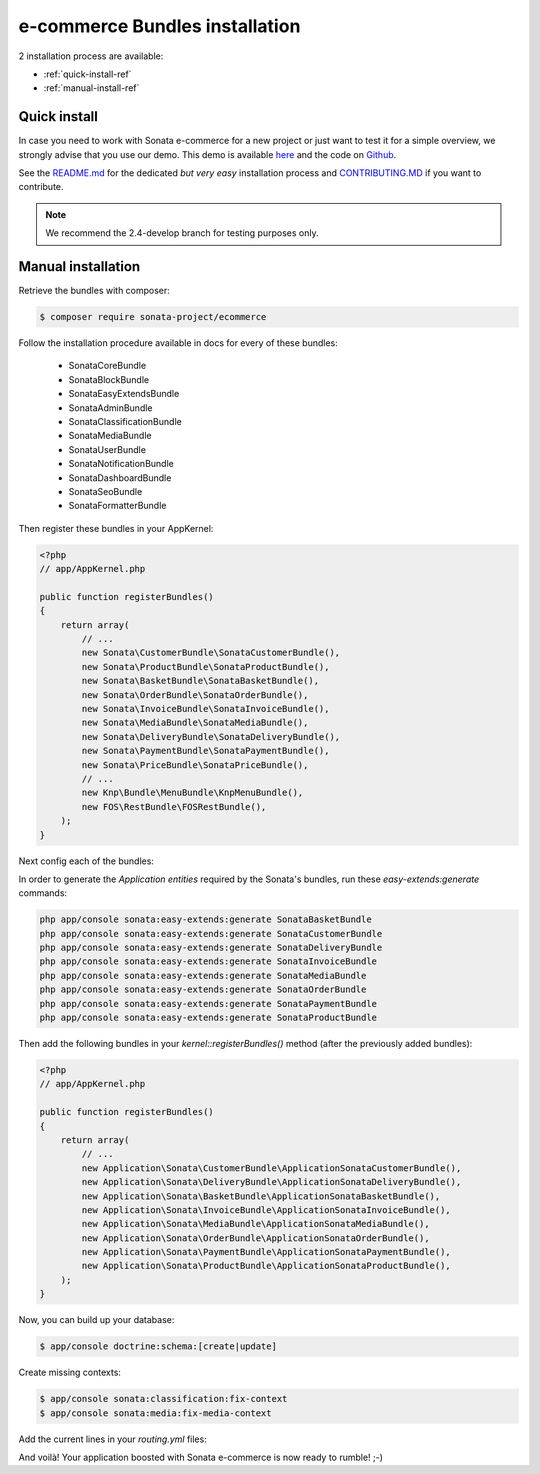 ===============================
e-commerce Bundles installation
===============================

2 installation process are available:

* :ref:`quick-install-ref`
* :ref:`manual-install-ref`

.. _quick-install-ref:

Quick install
=============

In case you need to work with Sonata e-commerce for a new project or just want to test it for a simple overview, we strongly advise that you use our demo.
This demo is available `here <http://demo.sonata-project.org>`_ and the code on `Github <https://github.com/sonata-project/sandbox>`_.


See the `README.md <https://github.com/sonata-project/sandbox/blob/2.4-develop/README.md>`_ for the dedicated *but very easy* installation process and `CONTRIBUTING.MD <https://github.com/sonata-project/sandbox/blob/2.4-develop/CONTRIBUTING.md>`_  if you want to contribute.

.. note::
    We recommend the 2.4-develop branch for testing purposes only.

.. _manual-install-ref:

Manual installation
===================

Retrieve the bundles with composer:

.. code-block:: bash

    $ composer require sonata-project/ecommerce

Follow the installation procedure available in docs for every of these bundles:

  * SonataCoreBundle
  * SonataBlockBundle
  * SonataEasyExtendsBundle
  * SonataAdminBundle
  * SonataClassificationBundle
  * SonataMediaBundle
  * SonataUserBundle
  * SonataNotificationBundle
  * SonataDashboardBundle
  * SonataSeoBundle
  * SonataFormatterBundle

Then register these bundles in your AppKernel:

.. code-block:: php

    <?php
    // app/AppKernel.php

    public function registerBundles()
    {
        return array(
            // ...
            new Sonata\CustomerBundle\SonataCustomerBundle(),
            new Sonata\ProductBundle\SonataProductBundle(),
            new Sonata\BasketBundle\SonataBasketBundle(),
            new Sonata\OrderBundle\SonataOrderBundle(),
            new Sonata\InvoiceBundle\SonataInvoiceBundle(),
            new Sonata\MediaBundle\SonataMediaBundle(),
            new Sonata\DeliveryBundle\SonataDeliveryBundle(),
            new Sonata\PaymentBundle\SonataPaymentBundle(),
            new Sonata\PriceBundle\SonataPriceBundle(),
            // ...
            new Knp\Bundle\MenuBundle\KnpMenuBundle(),
            new FOS\RestBundle\FOSRestBundle(),
        );
    }

Next config each of the bundles:

.. configuration-block::

    .. code-block:: yaml

            # app/config/config.yml

            sonata_user:
                # ...
                profile:
                    menu:
                        - { route: 'sonata_user_profile_edit', label: 'link_edit_profile', domain: 'SonataUserBundle'}
                        - { route: 'sonata_user_profile_edit_authentication', label: 'link_edit_authentication', domain: 'SonataUserBundle'}
                        - { route: 'sonata_order_index', label: 'order_list', domain: 'SonataOrderBundle'}

            sonata_media:
                # ...
                contexts:
                    # ...
                    product_catalog:
                        providers:
                            - sonata.media.provider.image

                        formats:
                            small: { width: 100 , quality: 70}
                            big:   { width: 500 , quality: 70}

                    sonata_category:
                        providers:
                            - sonata.media.provider.image

                        formats:
                            small: { width: 100 , quality: 70}
                            big:   { width: 500 , quality: 70}

            sonata_delivery:
                services:
                    free_address_required:
                        name: Free
                        enabled: true
                        priority: 1
                        code: free

                selector: sonata.delivery.selector.default

            sonata_payment:
                services:
                    pass:
                        name:    Pass
                        enabled: true
                        code:    pass
                        browser: sonata.payment.browser.curl

                        transformers:
                            basket: sonata.payment.transformer.basket
                            order:  sonata.payment.transformer.order

                        options:
                            shop_secret_key: some-secret-key
                            url_callback:    sonata_payment_callback
                            url_return_ko:   sonata_payment_error
                            url_return_ok:   sonata_payment_confirmation

                # service which find the correct payment methods for a basket
                selector: sonata.payment.selector.simple

                # service which generate the correct order and invoice number
                generator: sonata.payment.generator.mysql # or sonata.payment.generator.postgres

                transformers:
                    order:  sonata.payment.transformer.order
                    basket: sonata.payment.transformer.basket

            sonata_price:
                currency: EUR

            # Doctrine Configuration
            doctrine:
                # ...
                dbal:
                    types:
                        # ...
                        currency: Sonata\Component\Currency\CurrencyDoctrineType

            services:
                # Register dedicated Product Managers
        #       sonata.product.manager.amazon:
        #           class: Sonata\ProductBundle\Entity\ProductManager
        #           arguments:
        #               - Application\Sonata\ProductBundle\Entity\Amazon
        #               - "@sonata.product.entity_manager"

        #       sonata.product.manager.bottle:
        #           class: Sonata\ProductBundle\Entity\ProductManager
        #           arguments:
        #               - Application\Sonata\ProductBundle\Entity\Bottle
        #               - "@sonata.product.entity_manager"

                # Register dedicated Product Providers
        #       sonata.product.type.amazon:
        #           class: Application\Sonata\ProductBundle\Entity\AmazonProductProvider

        #       sonata.product.type.bottle:
        #           class: Application\Sonata\ProductBundle\Entity\BottleProductProvider


In order to generate the `Application entities` required by the Sonata's bundles, run these `easy-extends:generate` commands:

.. code-block:: bash

    php app/console sonata:easy-extends:generate SonataBasketBundle
    php app/console sonata:easy-extends:generate SonataCustomerBundle
    php app/console sonata:easy-extends:generate SonataDeliveryBundle
    php app/console sonata:easy-extends:generate SonataInvoiceBundle
    php app/console sonata:easy-extends:generate SonataMediaBundle
    php app/console sonata:easy-extends:generate SonataOrderBundle
    php app/console sonata:easy-extends:generate SonataPaymentBundle
    php app/console sonata:easy-extends:generate SonataProductBundle

Then add the following bundles in your `kernel::registerBundles()` method (after the previously added bundles):

.. code-block:: php

    <?php
    // app/AppKernel.php

    public function registerBundles()
    {
        return array(
            // ...
            new Application\Sonata\CustomerBundle\ApplicationSonataCustomerBundle(),
            new Application\Sonata\DeliveryBundle\ApplicationSonataDeliveryBundle(),
            new Application\Sonata\BasketBundle\ApplicationSonataBasketBundle(),
            new Application\Sonata\InvoiceBundle\ApplicationSonataInvoiceBundle(),
            new Application\Sonata\MediaBundle\ApplicationSonataMediaBundle(),
            new Application\Sonata\OrderBundle\ApplicationSonataOrderBundle(),
            new Application\Sonata\PaymentBundle\ApplicationSonataPaymentBundle(),
            new Application\Sonata\ProductBundle\ApplicationSonataProductBundle(),
        );
    }

.. configuration-block::

    .. code-block:: yaml

        # app/config/config.yml

        doctrine:
            orm:
                entity_managers:
                    default:
                        mappings:
                            # ...
                            SonataProductBundle: ~
                            ApplicationSonataProductBundle: ~
                            SonataCustomerBundle: ~
                            ApplicationSonataCustomerBundle: ~
                            SonataBasketBundle: ~
                            ApplicationSonataBasketBundle: ~
                            SonataOrderBundle: ~
                            ApplicationSonataOrderBundle: ~
                            SonataInvoiceBundle: ~
                            ApplicationSonataInvoiceBundle: ~

Now, you can build up your database:

.. code-block:: bash

    $ app/console doctrine:schema:[create|update]

Create missing contexts:

.. code-block:: bash

    $ app/console sonata:classification:fix-context
    $ app/console sonata:media:fix-media-context

Add the current lines in your `routing.yml` files:

.. configuration-block::

    .. code-block:: yaml

        # app/config/routing.yml

        # sonata front controller
        sonata_customer:
            resource: "@SonataCustomerBundle/Resources/config/routing/customer.xml"
            prefix: /shop/user

        sonata_basket:
            resource: "@SonataBasketBundle/Resources/config/routing/basket.xml"
            prefix: /shop/basket

        sonata_order:
            resource: "@SonataOrderBundle/Resources/config/routing/order.xml"
            prefix: /shop/user/invoice

        sonata_product_catalog:
            resource: "@SonataProductBundle/Resources/config/routing/catalog.xml"
            prefix: /shop/catalog

        sonata_product:
            resource: "@SonataProductBundle/Resources/config/routing/product.xml"
            prefix: /shop/product

        sonata_payment:
            resource: "@SonataPaymentBundle/Resources/config/routing/payment.xml"
            prefix: /shop/payment

        sonata_invoice:
            resource: "@SonataInvoiceBundle/Resources/config/routing/invoice.xml"
            prefix: /shop/user/invoice

And voilà! Your application boosted with Sonata e-commerce is now ready to rumble! ;-)
